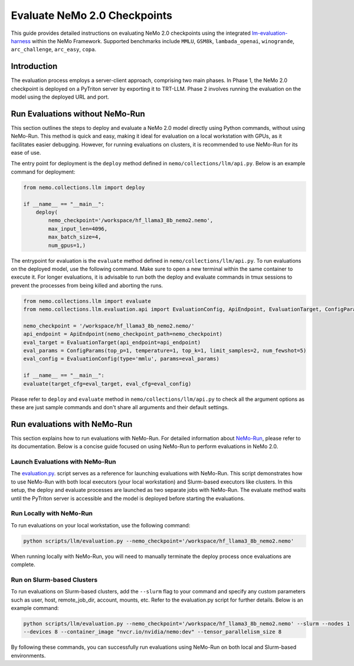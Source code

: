 Evaluate NeMo 2.0 Checkpoints
=======================

This guide provides detailed instructions on evaluating NeMo 2.0 checkpoints using the integrated `lm-evaluation-harness
<https://github.com/EleutherAI/lm-evaluation-harness>`__ within the NeMo Framework. Supported benchmarks include
``MMLU``, ``GSM8k``, ``lambada_openai``, ``winogrande``, ``arc_challenge``, ``arc_easy``, ``copa``.

Introduction
--------------
The evaluation process employs a server-client approach, comprising two main phases. In Phase 1, the NeMo 2.0
checkpoint is deployed on a PyTriton server by exporting it to TRT-LLM. Phase 2 involves running the evaluation
on the model using the deployed URL and port.

Run Evaluations without NeMo-Run
--------------
This section outlines the steps to deploy and evaluate a NeMo 2.0 model directly using Python commands, without using
NeMo-Run. This method is quick and easy, making it ideal for evaluation on a local workstation with GPUs, as it
facilitates easier debugging. However, for running evaluations on clusters, it is recommended to use NeMo-Run for its
ease of use.

The entry point for deployment is the ``deploy`` method defined in ``nemo/collections/llm/api.py``.
Below is an example command for deployment:

.. code-block:: python

    from nemo.collections.llm import deploy

    if __name__ == "__main__":
        deploy(
            nemo_checkpoint='/workspace/hf_llama3_8b_nemo2.nemo',
            max_input_len=4096,
            max_batch_size=4,
            num_gpus=1,)

The entrypoint for evaluation is the ``evaluate`` method defined in ``nemo/collections/llm/api.py``. To run evaluations
on the deployed model, use the following command. Make sure to open a new terminal within the same container to execute
it. For longer evaluations, it is advisable to run both the deploy and evaluate commands in tmux sessions to prevent
the processes from being killed and aborting the runs.

.. code-block:: python

    from nemo.collections.llm import evaluate
    from nemo.collections.llm.evaluation.api import EvaluationConfig, ApiEndpoint, EvaluationTarget, ConfigParams

    nemo_checkpoint = '/workspace/hf_llama3_8b_nemo2.nemo/'
    api_endpoint = ApiEndpoint(nemo_checkpoint_path=nemo_checkpoint)
    eval_target = EvaluationTarget(api_endpoint=api_endpoint)
    eval_params = ConfigParams(top_p=1, temperature=1, top_k=1, limit_samples=2, num_fewshot=5)
    eval_config = EvaluationConfig(type='mmlu', params=eval_params)

    if __name__ == "__main__":
    evaluate(target_cfg=eval_target, eval_cfg=eval_config)

.. note::
Please refer to ``deploy`` and ``evaluate`` method in ``nemo/collections/llm/api.py`` to check all the argument
options as these are just sample commands and don't share all arguments and their default settings.

Run evaluations with NeMo-Run
--------------

This section explains how to run evaluations with NeMo-Run. For detailed information about
`NeMo-Run <https://github.com/NVIDIA/NeMo-Run>`__, please refer to its documentation. Below is a concise guide focused
on using NeMo-Run to perform evaluations in NeMo 2.0.

Launch Evaluations with NeMo-Run
#############################

The `evaluation.py <https://github.com/NVIDIA/NeMo/blob/main/scripts/llm/evaluation.py>`__. script serves as a
reference for launching evaluations with NeMo-Run. This script demonstrates how to use NeMo-Run with both local
executors (your local workstation) and Slurm-based executors like clusters. In this setup, the deploy and evaluate
processes are launched as two separate jobs with NeMo-Run. The evaluate method waits until the PyTriton server is
accessible and the model is deployed before starting the evaluations.

Run Locally with NeMo-Run
#########################

To run evaluations on your local workstation, use the following command:

.. code-block:: bash

    python scripts/llm/evaluation.py --nemo_checkpoint='/workspace/hf_llama3_8b_nemo2.nemo'

.. note::

When running locally with NeMo-Run, you will need to manually terminate the deploy process once evaluations are complete.

Run on Slurm-based Clusters
##########################

To run evaluations on Slurm-based clusters, add the ``--slurm`` flag to your command and specify any custom parameters
such as user, host, remote_job_dir, account, mounts, etc. Refer to the evaluation.py script for further details.
Below is an example command:

.. code-block:: bash

    python scripts/llm/evaluation.py --nemo_checkpoint='/workspace/hf_llama3_8b_nemo2.nemo' --slurm --nodes 1 
    --devices 8 --container_image "nvcr.io/nvidia/nemo:dev" --tensor_parallelism_size 8

By following these commands, you can successfully run evaluations using NeMo-Run on both local and Slurm-based
environments.
